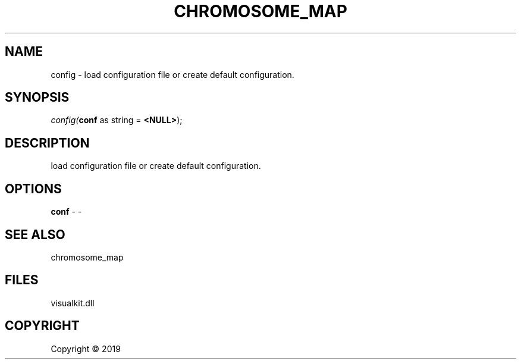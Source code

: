 .\" man page create by R# package system.
.TH CHROMOSOME_MAP 2 2000-01-01 "config" "config"
.SH NAME
config \- load configuration file or create default configuration.
.SH SYNOPSIS
\fIconfig(\fBconf\fR as string = \fB<NULL>\fR);\fR
.SH DESCRIPTION
.PP
load configuration file or create default configuration.
.PP
.SH OPTIONS
.PP
\fBconf\fB \fR\- -
.PP
.SH SEE ALSO
chromosome_map
.SH FILES
.PP
visualkit.dll
.PP
.SH COPYRIGHT
Copyright ©  2019
